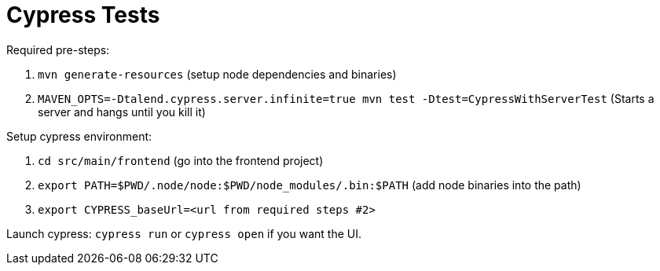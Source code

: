 = Cypress Tests

Required pre-steps:

1. `mvn generate-resources` (setup node dependencies and binaries)
2. `MAVEN_OPTS=-Dtalend.cypress.server.infinite=true mvn test -Dtest=CypressWithServerTest` (Starts a server and hangs until you kill it)

Setup cypress environment:

1. `cd src/main/frontend` (go into the frontend project)
2. `export PATH=$PWD/.node/node:$PWD/node_modules/.bin:$PATH` (add node binaries into the path)
3. `export CYPRESS_baseUrl=<url from required steps #2>`


Launch cypress: `cypress run` or `cypress open` if you want the UI.
